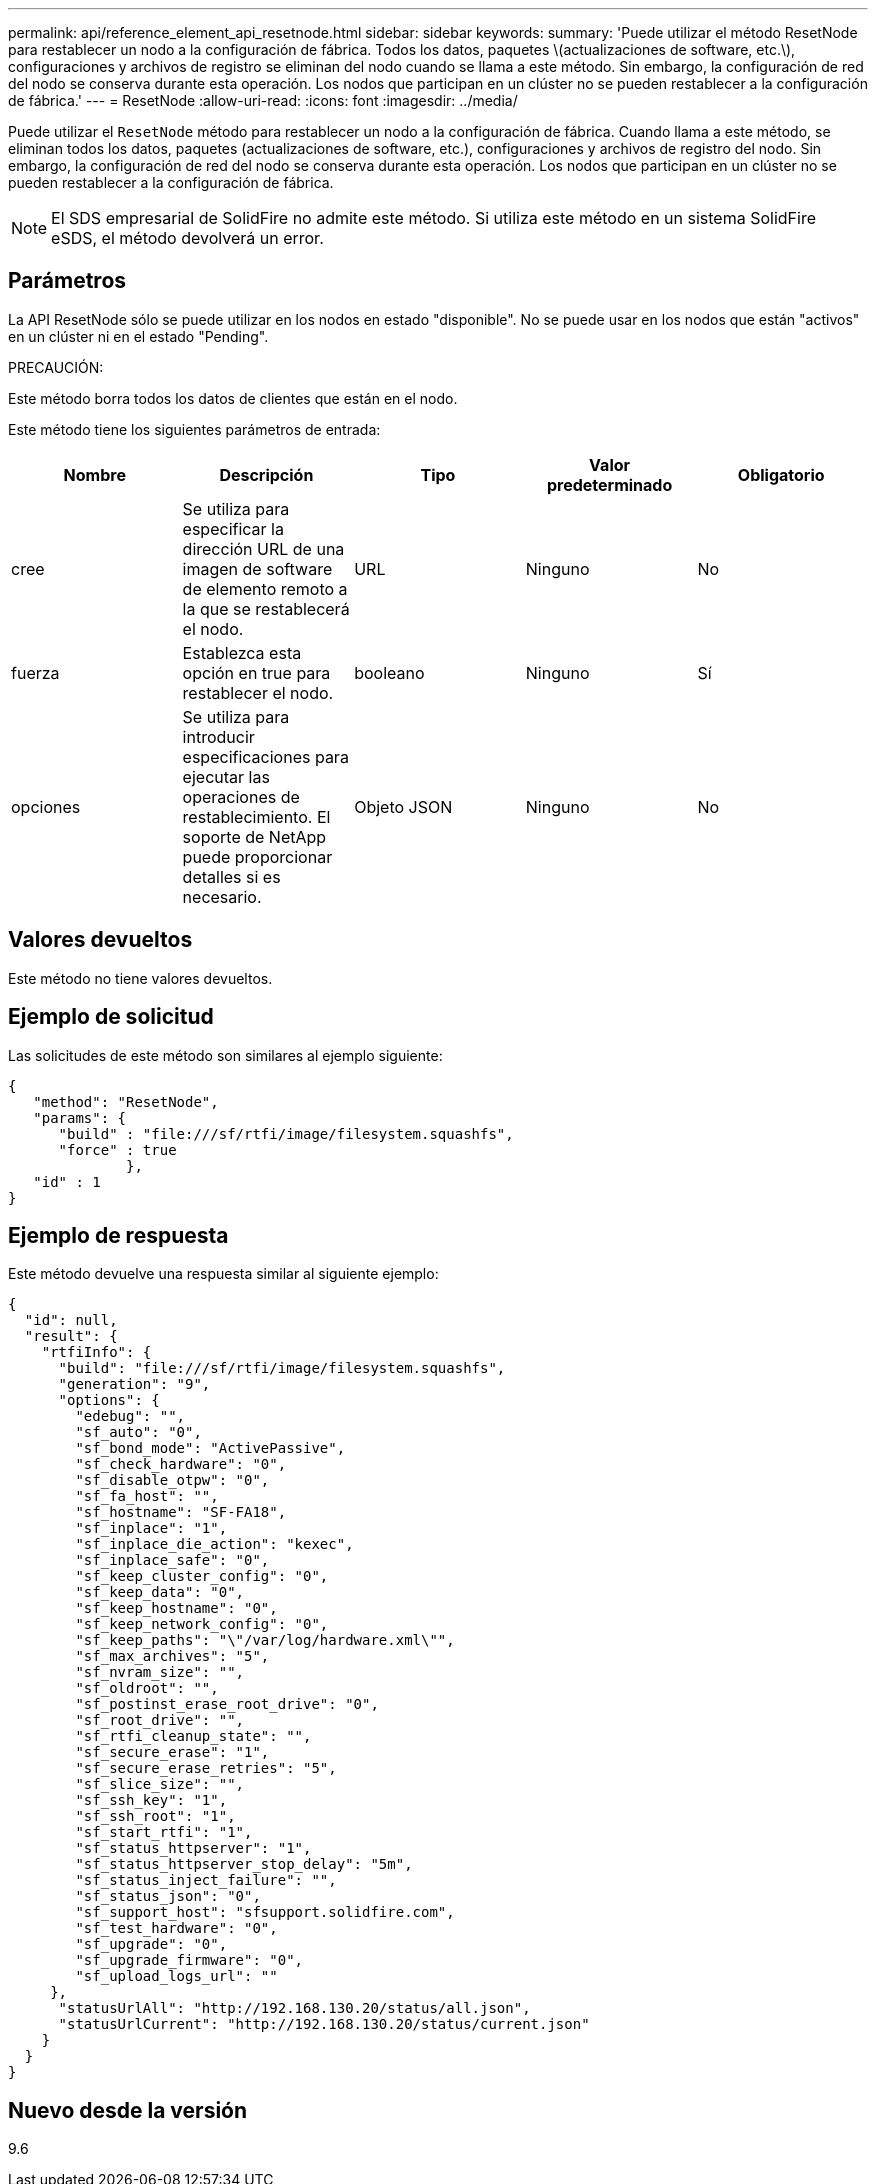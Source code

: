 ---
permalink: api/reference_element_api_resetnode.html 
sidebar: sidebar 
keywords:  
summary: 'Puede utilizar el método ResetNode para restablecer un nodo a la configuración de fábrica. Todos los datos, paquetes \(actualizaciones de software, etc.\), configuraciones y archivos de registro se eliminan del nodo cuando se llama a este método. Sin embargo, la configuración de red del nodo se conserva durante esta operación. Los nodos que participan en un clúster no se pueden restablecer a la configuración de fábrica.' 
---
= ResetNode
:allow-uri-read: 
:icons: font
:imagesdir: ../media/


[role="lead"]
Puede utilizar el `ResetNode` método para restablecer un nodo a la configuración de fábrica. Cuando llama a este método, se eliminan todos los datos, paquetes (actualizaciones de software, etc.), configuraciones y archivos de registro del nodo. Sin embargo, la configuración de red del nodo se conserva durante esta operación. Los nodos que participan en un clúster no se pueden restablecer a la configuración de fábrica.


NOTE: El SDS empresarial de SolidFire no admite este método. Si utiliza este método en un sistema SolidFire eSDS, el método devolverá un error.



== Parámetros

La API ResetNode sólo se puede utilizar en los nodos en estado "disponible". No se puede usar en los nodos que están "activos" en un clúster ni en el estado "Pending".

PRECAUCIÓN:

Este método borra todos los datos de clientes que están en el nodo.

Este método tiene los siguientes parámetros de entrada:

|===
| Nombre | Descripción | Tipo | Valor predeterminado | Obligatorio 


 a| 
cree
 a| 
Se utiliza para especificar la dirección URL de una imagen de software de elemento remoto a la que se restablecerá el nodo.
 a| 
URL
 a| 
Ninguno
 a| 
No



 a| 
fuerza
 a| 
Establezca esta opción en true para restablecer el nodo.
 a| 
booleano
 a| 
Ninguno
 a| 
Sí



 a| 
opciones
 a| 
Se utiliza para introducir especificaciones para ejecutar las operaciones de restablecimiento. El soporte de NetApp puede proporcionar detalles si es necesario.
 a| 
Objeto JSON
 a| 
Ninguno
 a| 
No

|===


== Valores devueltos

Este método no tiene valores devueltos.



== Ejemplo de solicitud

Las solicitudes de este método son similares al ejemplo siguiente:

[listing]
----
{
   "method": "ResetNode",
   "params": {
      "build" : "file:///sf/rtfi/image/filesystem.squashfs",
      "force" : true
              },
   "id" : 1
}
----


== Ejemplo de respuesta

Este método devuelve una respuesta similar al siguiente ejemplo:

[listing]
----
{
  "id": null,
  "result": {
    "rtfiInfo": {
      "build": "file:///sf/rtfi/image/filesystem.squashfs",
      "generation": "9",
      "options": {
        "edebug": "",
        "sf_auto": "0",
        "sf_bond_mode": "ActivePassive",
        "sf_check_hardware": "0",
        "sf_disable_otpw": "0",
        "sf_fa_host": "",
        "sf_hostname": "SF-FA18",
        "sf_inplace": "1",
        "sf_inplace_die_action": "kexec",
        "sf_inplace_safe": "0",
        "sf_keep_cluster_config": "0",
        "sf_keep_data": "0",
        "sf_keep_hostname": "0",
        "sf_keep_network_config": "0",
        "sf_keep_paths": "\"/var/log/hardware.xml\"",
        "sf_max_archives": "5",
        "sf_nvram_size": "",
        "sf_oldroot": "",
        "sf_postinst_erase_root_drive": "0",
        "sf_root_drive": "",
        "sf_rtfi_cleanup_state": "",
        "sf_secure_erase": "1",
        "sf_secure_erase_retries": "5",
        "sf_slice_size": "",
        "sf_ssh_key": "1",
        "sf_ssh_root": "1",
        "sf_start_rtfi": "1",
        "sf_status_httpserver": "1",
        "sf_status_httpserver_stop_delay": "5m",
        "sf_status_inject_failure": "",
        "sf_status_json": "0",
        "sf_support_host": "sfsupport.solidfire.com",
        "sf_test_hardware": "0",
        "sf_upgrade": "0",
        "sf_upgrade_firmware": "0",
        "sf_upload_logs_url": ""
     },
      "statusUrlAll": "http://192.168.130.20/status/all.json",
      "statusUrlCurrent": "http://192.168.130.20/status/current.json"
    }
  }
}
----


== Nuevo desde la versión

9.6
